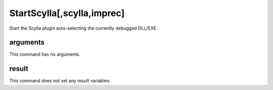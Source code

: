StartScylla[,scylla,imprec]
===========================

Start the Scylla plugin auto-selecting the currently debugged DLL/EXE.

arguments
---------
This command has no arguments.

result
------
This command does not set any result variables.
